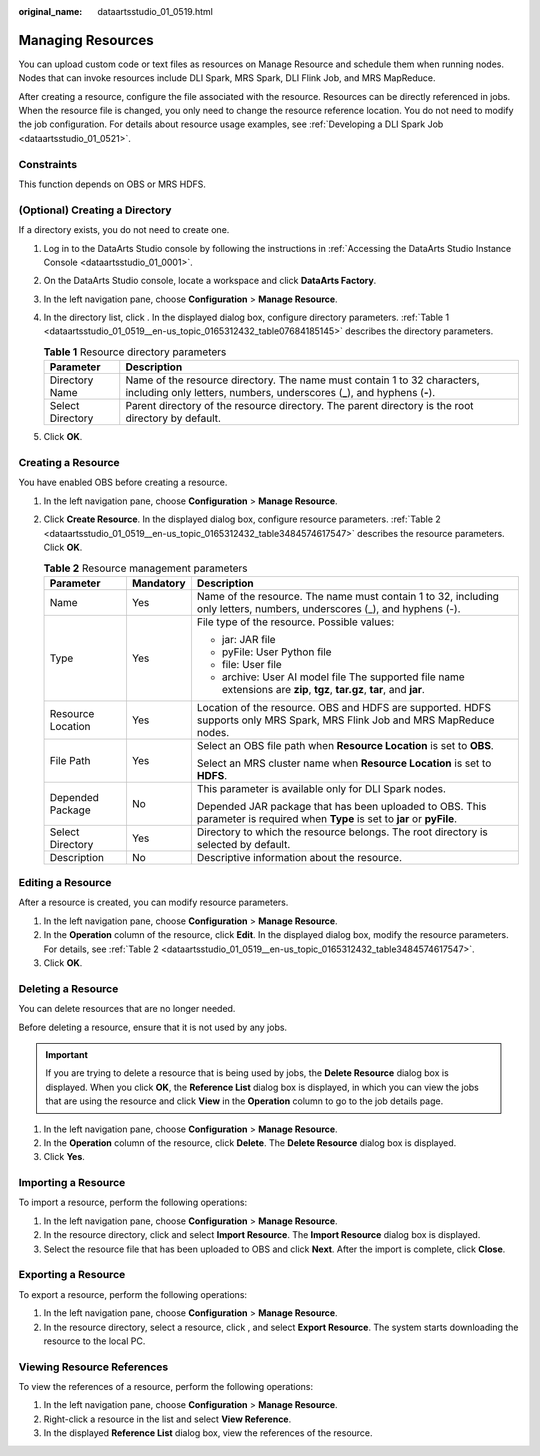 :original_name: dataartsstudio_01_0519.html

.. _dataartsstudio_01_0519:

Managing Resources
==================

You can upload custom code or text files as resources on Manage Resource and schedule them when running nodes. Nodes that can invoke resources include DLI Spark, MRS Spark, DLI Flink Job, and MRS MapReduce.

After creating a resource, configure the file associated with the resource. Resources can be directly referenced in jobs. When the resource file is changed, you only need to change the resource reference location. You do not need to modify the job configuration. For details about resource usage examples, see :ref:`Developing a DLI Spark Job <dataartsstudio_01_0521>`.

Constraints
-----------

This function depends on OBS or MRS HDFS.

(Optional) Creating a Directory
-------------------------------

If a directory exists, you do not need to create one.

#. Log in to the DataArts Studio console by following the instructions in :ref:`Accessing the DataArts Studio Instance Console <dataartsstudio_01_0001>`.

#. On the DataArts Studio console, locate a workspace and click **DataArts Factory**.

#. In the left navigation pane, choose **Configuration** > **Manage Resource**.

#. In the directory list, click |image1|. In the displayed dialog box, configure directory parameters. :ref:`Table 1 <dataartsstudio_01_0519__en-us_topic_0165312432_table07684185145>` describes the directory parameters.

   .. _dataartsstudio_01_0519__en-us_topic_0165312432_table07684185145:

   .. table:: **Table 1** Resource directory parameters

      +------------------+-------------------------------------------------------------------------------------------------------------------------------------------------------+
      | Parameter        | Description                                                                                                                                           |
      +==================+=======================================================================================================================================================+
      | Directory Name   | Name of the resource directory. The name must contain 1 to 32 characters, including only letters, numbers, underscores (**\_**), and hyphens (**-**). |
      +------------------+-------------------------------------------------------------------------------------------------------------------------------------------------------+
      | Select Directory | Parent directory of the resource directory. The parent directory is the root directory by default.                                                    |
      +------------------+-------------------------------------------------------------------------------------------------------------------------------------------------------+

#. Click **OK**.

.. _dataartsstudio_01_0519__en-us_topic_0165312432_section6325757145320:

Creating a Resource
-------------------

You have enabled OBS before creating a resource.

#. In the left navigation pane, choose **Configuration** > **Manage Resource**.

#. Click **Create Resource**. In the displayed dialog box, configure resource parameters. :ref:`Table 2 <dataartsstudio_01_0519__en-us_topic_0165312432_table3484574617547>` describes the resource parameters. Click **OK**.

   .. _dataartsstudio_01_0519__en-us_topic_0165312432_table3484574617547:

   .. table:: **Table 2** Resource management parameters

      +-----------------------+-----------------------+-------------------------------------------------------------------------------------------------------------------------------+
      | Parameter             | Mandatory             | Description                                                                                                                   |
      +=======================+=======================+===============================================================================================================================+
      | Name                  | Yes                   | Name of the resource. The name must contain 1 to 32, including only letters, numbers, underscores (_), and hyphens (-).       |
      +-----------------------+-----------------------+-------------------------------------------------------------------------------------------------------------------------------+
      | Type                  | Yes                   | File type of the resource. Possible values:                                                                                   |
      |                       |                       |                                                                                                                               |
      |                       |                       | -  jar: JAR file                                                                                                              |
      |                       |                       | -  pyFile: User Python file                                                                                                   |
      |                       |                       | -  file: User file                                                                                                            |
      |                       |                       | -  archive: User AI model file The supported file name extensions are **zip**, **tgz**, **tar.gz**, **tar**, and **jar**.     |
      +-----------------------+-----------------------+-------------------------------------------------------------------------------------------------------------------------------+
      | Resource Location     | Yes                   | Location of the resource. OBS and HDFS are supported. HDFS supports only MRS Spark, MRS Flink Job and MRS MapReduce nodes.    |
      +-----------------------+-----------------------+-------------------------------------------------------------------------------------------------------------------------------+
      | File Path             | Yes                   | Select an OBS file path when **Resource Location** is set to **OBS**.                                                         |
      |                       |                       |                                                                                                                               |
      |                       |                       | Select an MRS cluster name when **Resource Location** is set to **HDFS**.                                                     |
      +-----------------------+-----------------------+-------------------------------------------------------------------------------------------------------------------------------+
      | Depended Package      | No                    | This parameter is available only for DLI Spark nodes.                                                                         |
      |                       |                       |                                                                                                                               |
      |                       |                       | Depended JAR package that has been uploaded to OBS. This parameter is required when **Type** is set to **jar** or **pyFile**. |
      +-----------------------+-----------------------+-------------------------------------------------------------------------------------------------------------------------------+
      | Select Directory      | Yes                   | Directory to which the resource belongs. The root directory is selected by default.                                           |
      +-----------------------+-----------------------+-------------------------------------------------------------------------------------------------------------------------------+
      | Description           | No                    | Descriptive information about the resource.                                                                                   |
      +-----------------------+-----------------------+-------------------------------------------------------------------------------------------------------------------------------+

Editing a Resource
------------------

After a resource is created, you can modify resource parameters.

#. In the left navigation pane, choose **Configuration** > **Manage Resource**.
#. In the **Operation** column of the resource, click **Edit**. In the displayed dialog box, modify the resource parameters. For details, see :ref:`Table 2 <dataartsstudio_01_0519__en-us_topic_0165312432_table3484574617547>`.
#. Click **OK**.

Deleting a Resource
-------------------

You can delete resources that are no longer needed.

Before deleting a resource, ensure that it is not used by any jobs.

.. important::

   If you are trying to delete a resource that is being used by jobs, the **Delete Resource** dialog box is displayed. When you click **OK**, the **Reference List** dialog box is displayed, in which you can view the jobs that are using the resource and click **View** in the **Operation** column to go to the job details page.

#. In the left navigation pane, choose **Configuration** > **Manage Resource**.
#. In the **Operation** column of the resource, click **Delete**. The **Delete Resource** dialog box is displayed.
#. Click **Yes**.

Importing a Resource
--------------------

To import a resource, perform the following operations:

#. In the left navigation pane, choose **Configuration** > **Manage Resource**.
#. In the resource directory, click |image2| and select **Import Resource**. The **Import Resource** dialog box is displayed.
#. Select the resource file that has been uploaded to OBS and click **Next**. After the import is complete, click **Close**.

Exporting a Resource
--------------------

To export a resource, perform the following operations:

#. In the left navigation pane, choose **Configuration** > **Manage Resource**.
#. In the resource directory, select a resource, click |image3|, and select **Export Resource**. The system starts downloading the resource to the local PC.

Viewing Resource References
---------------------------

To view the references of a resource, perform the following operations:

#. In the left navigation pane, choose **Configuration** > **Manage Resource**.
#. Right-click a resource in the list and select **View Reference**.
#. In the displayed **Reference List** dialog box, view the references of the resource.

.. |image1| image:: /_static/images/en-us_image_0000002234235724.png
.. |image2| image:: /_static/images/en-us_image_0000002234235716.png
.. |image3| image:: /_static/images/en-us_image_0000002234075884.png

